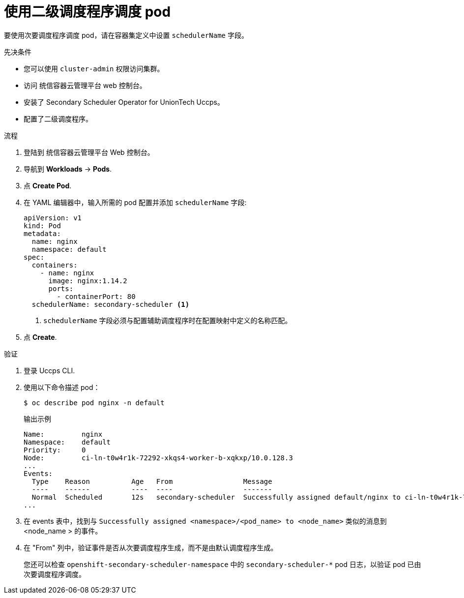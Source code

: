 // Module included in the following assemblies:
//
// * nodes/scheduling/secondary_scheduler/nodes-secondary-scheduler-configuring.adoc

:_content-type: PROCEDURE
[id="nodes-secondary-scheduler-pod-console_{context}"]
= 使用二级调度程序调度 pod

要使用次要调度程序调度 pod，请在容器集定义中设置 `schedulerName` 字段。

.先决条件

* 您可以使用 `cluster-admin` 权限访问集群。
* 访问 统信容器云管理平台 web 控制台。
* 安装了 Secondary Scheduler Operator for UnionTech Uccps。
* 配置了二级调度程序。

.流程

. 登陆到 统信容器云管理平台 Web 控制台。
. 导航到 *Workloads* -> *Pods*.
. 点 *Create Pod*.
. 在 YAML 编辑器中，输入所需的 pod 配置并添加 `schedulerName` 字段:
+
[source,yaml]
----
apiVersion: v1
kind: Pod
metadata:
  name: nginx
  namespace: default
spec:
  containers:
    - name: nginx
      image: nginx:1.14.2
      ports:
        - containerPort: 80
  schedulerName: secondary-scheduler <1>
----
<1> `schedulerName` 字段必须与配置辅助调度程序时在配置映射中定义的名称匹配。

. 点 *Create*.

.验证

. 登录 Uccps  CLI.
. 使用以下命令描述 pod：
+
[source,terminal]
----
$ oc describe pod nginx -n default
----
+
.输出示例
[source,text]
----
Name:         nginx
Namespace:    default
Priority:     0
Node:         ci-ln-t0w4r1k-72292-xkqs4-worker-b-xqkxp/10.0.128.3
...
Events:
  Type    Reason          Age   From                 Message
  ----    ------          ----  ----                 -------
  Normal  Scheduled       12s   secondary-scheduler  Successfully assigned default/nginx to ci-ln-t0w4r1k-72292-xkqs4-worker-b-xqkxp
...
----

. 在 events 表中，找到与 `Successfully assigned <namespace>/<pod_name> to <node_name>`  类似的消息到 <node_name > 的事件。
. 在 "From" 列中，验证事件是否从次要调度程序生成，而不是由默认调度程序生成。
+
[注意]
====
您还可以检查 `openshift-secondary-scheduler-namespace` 中的  `secondary-scheduler-*`  pod 日志，以验证 pod 已由次要调度程序调度。
====

////
Due to a UI bug, can't verify via console. Bug should be fixed in 4.11 hopefully, and if so, update to use the console steps:

.Verification
. Navigate to the *Events* tab for the pod.
. Find the event with a message similar to `Successfully assigned <namespace>/<pod_name> to <node_name>`.
. Verify that the event was generated from the secondary scheduler and not the default scheduler.
////
